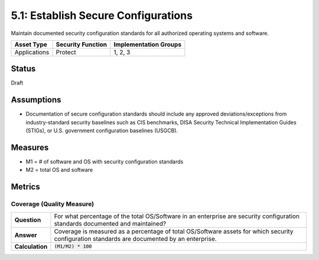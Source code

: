 5.1: Establish Secure Configurations
=====================================
Maintain documented security configuration standards for all authorized operating systems and software.

.. list-table::
	:header-rows: 1

	* - Asset Type 
	  - Security Function
	  - Implementation Groups
	* - Applications
	  - Protect
	  - 1, 2, 3

Status
------
Draft

Assumptions
-----------
* Documentation of secure configuration standards should include any approved deviations/exceptions from industry-standard security baselines such as CIS benchmarks, DISA Security Technical Implementation Guides (STIGs), or U.S. government configuration baselines (USGCB).

Measures
--------
* M1 = # of software and OS with security configuration standards
* M2 = total OS and software

Metrics
-------

Coverage (Quality Measure)
^^^^^^^^^^^^^^^^^^^^^^^^^^
.. list-table::

	* - **Question**
	  - For what percentage of the total OS/Software in an enterprise are security configuration standards documented and maintained?
	* - **Answer**
	  - Coverage is measured as a percentage of total OS/Software assets for which security configuration standards are documented by an enterprise.
	* - **Calculation**
	  - :code:`(M1/M2) * 100`

.. history
.. authors
.. license